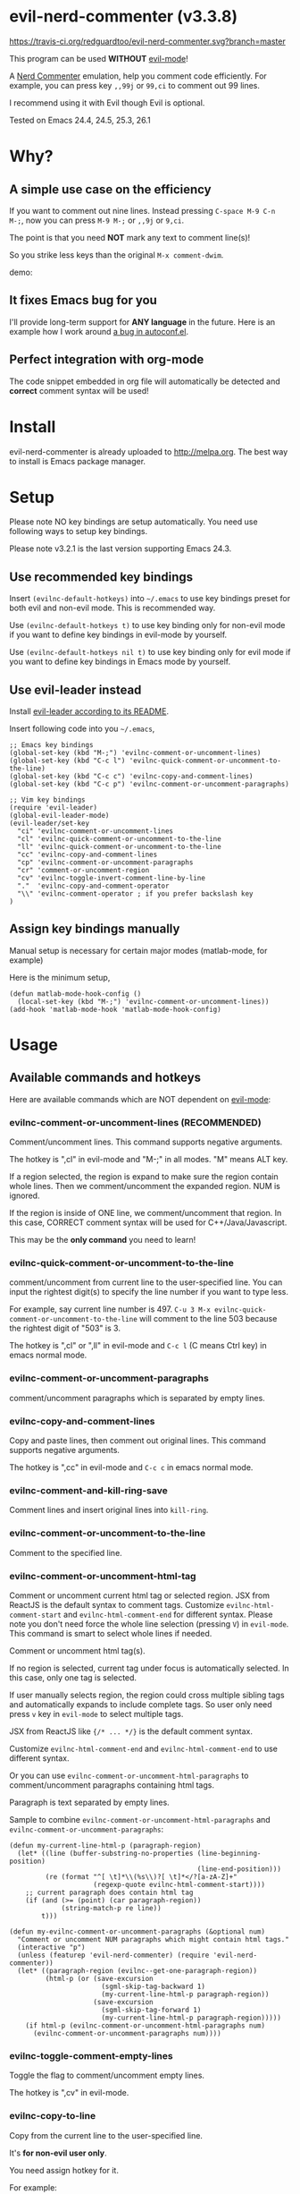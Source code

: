 * evil-nerd-commenter (v3.3.8)

[[https://travis-ci.org/redguardtoo/evil-nerd-commenter][https://travis-ci.org/redguardtoo/evil-nerd-commenter.svg?branch=master]]
[[http://melpa.org/#/evil-nerd-commenter][file:http://melpa.org/packages/evil-nerd-commenter-badge.svg]] [[http://stable.melpa.org/#/evil-nerd-commenter][file:http://stable.melpa.org/packages/evil-nerd-commenter-badge.svg]]

This program can be used *WITHOUT* [[http://www.emacswiki.org/Evil][evil-mode]]!

A [[http://www.vim.org/scripts/script.php?script_id=1218][Nerd Commenter]] emulation, help you comment code efficiently. For example, you can press key =,,99j= or =99,ci= to comment out 99 lines.

I recommend using it with Evil though Evil is optional.

Tested on Emacs 24.4, 24.5, 25.3, 26.1

* Why?
** A simple use case on the efficiency
If you want to comment out nine lines. Instead pressing =C-space M-9 C-n M-;=, now you can press =M-9 M-;= or =,,9j= or =9,ci=.

The point is that you need *NOT* mark any text to comment line(s)!

So you strike less keys than the original =M-x comment-dwim=.

demo:

[[https://raw.github.com/redguardtoo/evil-nerd-commenter/master/evil-nerd-commenter-demo.gif]]
** It fixes Emacs bug for you
I'll provide long-term support for *ANY language* in the future. Here is an example how I work around [[https://github.com/redguardtoo/evil-nerd-commenter/issues/3][a bug in autoconf.el]].

** Perfect integration with org-mode
The code snippet embedded in org file will automatically be detected and *correct* comment syntax will be used!
* Install
evil-nerd-commenter is already uploaded to [[http://melpa.org]]. The best way to install is Emacs package manager.
* Setup
Please note NO key bindings are setup automatically. You need use following ways to setup key bindings.

Please note v3.2.1 is the last version supporting Emacs 24.3.
** Use recommended key bindings
Insert =(evilnc-default-hotkeys)= into =~/.emacs= to use key bindings preset for both evil and non-evil mode. This is recommended way.

Use =(evilnc-default-hotkeys t)= to use key binding only for non-evil mode if you want to define key bindings in evil-mode by yourself.

Use =(evilnc-default-hotkeys nil t)= to use key binding only for evil mode if you want to define key bindings in Emacs mode by yourself.
** Use evil-leader instead
Install [[https://github.com/cofi/evil-leader][evil-leader according to its README]].

Insert following code into you =~/.emacs=,
#+BEGIN_SRC elisp
;; Emacs key bindings
(global-set-key (kbd "M-;") 'evilnc-comment-or-uncomment-lines)
(global-set-key (kbd "C-c l") 'evilnc-quick-comment-or-uncomment-to-the-line)
(global-set-key (kbd "C-c c") 'evilnc-copy-and-comment-lines)
(global-set-key (kbd "C-c p") 'evilnc-comment-or-uncomment-paragraphs)

;; Vim key bindings
(require 'evil-leader)
(global-evil-leader-mode)
(evil-leader/set-key
  "ci" 'evilnc-comment-or-uncomment-lines
  "cl" 'evilnc-quick-comment-or-uncomment-to-the-line
  "ll" 'evilnc-quick-comment-or-uncomment-to-the-line
  "cc" 'evilnc-copy-and-comment-lines
  "cp" 'evilnc-comment-or-uncomment-paragraphs
  "cr" 'comment-or-uncomment-region
  "cv" 'evilnc-toggle-invert-comment-line-by-line
  "."  'evilnc-copy-and-comment-operator
  "\\" 'evilnc-comment-operator ; if you prefer backslash key
)
#+END_SRC

** Assign key bindings manually
Manual setup is necessary for certain major modes (matlab-mode, for example)

Here is the minimum setup,
#+begin_src elisp
(defun matlab-mode-hook-config ()
  (local-set-key (kbd "M-;") 'evilnc-comment-or-uncomment-lines))
(add-hook 'matlab-mode-hook 'matlab-mode-hook-config)
#+end_src
* Usage
** Available commands and hotkeys
Here are available commands which are NOT dependent on [[http://emacswiki.org/emacs/Evil][evil-mode]]:
*** evilnc-comment-or-uncomment-lines (RECOMMENDED)
Comment/uncomment lines. This command supports negative arguments.

The hotkey is ",cl" in evil-mode and "M-;" in all modes. "M" means ALT key.

If a region selected, the region is expand to make sure the region contain
whole lines. Then we comment/uncomment the expanded region. NUM is ignored.

If the region is inside of ONE line, we comment/uncomment that region. In this case, CORRECT comment syntax will be used for C++/Java/Javascript.

This may be the *only command* you need to learn!
*** evilnc-quick-comment-or-uncomment-to-the-line
comment/uncomment from current line to the user-specified line. You can input the rightest digit(s) to specify the line number if you want to type less.

For example, say current line number is 497. =C-u 3 M-x evilnc-quick-comment-or-uncomment-to-the-line= will comment to the line 503 because the rightest digit of "503" is 3.

The hotkey is ",cl" or ",ll" in evil-mode and =C-c l= (C means Ctrl key) in emacs normal mode.

*** evilnc-comment-or-uncomment-paragraphs
comment/uncomment paragraphs which is separated by empty lines.

*** evilnc-copy-and-comment-lines
Copy and paste lines, then comment out original lines. This command supports negative arguments.

The hotkey is ",cc" in evil-mode and =C-c c= in emacs normal mode.
*** evilnc-comment-and-kill-ring-save
Comment lines and insert original lines into =kill-ring=.
*** evilnc-comment-or-uncomment-to-the-line
Comment to the specified line.
*** evilnc-comment-or-uncomment-html-tag
Comment or uncomment current html tag or selected region.
JSX from ReactJS is the default syntax to comment tags.
Customize =evilnc-html-comment-start= and =evilnc-html-comment-end= for different syntax.
Please note you don't need force the whole line selection (pressing =V=) in =evil-mode=. This command is smart to select whole lines if needed.

Comment or uncomment html tag(s).

If no region is selected, current tag under focus is automatically selected.
In this case, only one tag is selected.

If user manually selects region, the region could cross multiple sibling tags and automatically expands to include complete tags. So user only need press =v= key in =evil-mode= to select multiple tags.

JSX from ReactJS like ={/* ... */}= is the default comment syntax.

Customize =evilnc-html-comment-end= and =evilnc-html-comment-end= to use different syntax.

Or you can use =evilnc-comment-or-uncomment-html-paragraphs= to comment/uncomment paragraphs containing html tags.

Paragraph is text separated by empty lines.


Sample to combine =evilnc-comment-or-uncomment-html-paragraphs= and =evilnc-comment-or-uncomment-paragraphs=:
#+begin_src elisp
(defun my-current-line-html-p (paragraph-region)
  (let* ((line (buffer-substring-no-properties (line-beginning-position)
                                               (line-end-position)))
         (re (format "^[ \t]*\\(%s\\)?[ \t]*</?[a-zA-Z]+"
                     (regexp-quote evilnc-html-comment-start))))
    ;; current paragraph does contain html tag
    (if (and (>= (point) (car paragraph-region))
             (string-match-p re line))
        t)))

(defun my-evilnc-comment-or-uncomment-paragraphs (&optional num)
  "Comment or uncomment NUM paragraphs which might contain html tags."
  (interactive "p")
  (unless (featurep 'evil-nerd-commenter) (require 'evil-nerd-commenter))
  (let* ((paragraph-region (evilnc--get-one-paragraph-region))
         (html-p (or (save-excursion
                       (sgml-skip-tag-backward 1)
                       (my-current-line-html-p paragraph-region))
                     (save-excursion
                       (sgml-skip-tag-forward 1)
                       (my-current-line-html-p paragraph-region)))))
    (if html-p (evilnc-comment-or-uncomment-html-paragraphs num)
      (evilnc-comment-or-uncomment-paragraphs num))))
#+end_src
*** evilnc-toggle-comment-empty-lines
Toggle the flag to comment/uncomment empty lines.

The hotkey is ",cv" in evil-mode.
*** evilnc-copy-to-line
Copy from the current line to the user-specified line.

It's *for non-evil user only*.

You need assign hotkey for it.

For example:
#+BEGIN_SRC elisp
(global-set-key (kbd "C-c C-t C-l") 'evilnc-copy-to-line)
#+END_SRC
*** evilnc-toggle-invert-comment-line-by-line
Toggle flag =evilnc-invert-comment-line-by-line=.

When the flag is true, the command =evilnc-comment-or-uncomment-lines=, =evilnc-comment-or-uncomment-to-the-line=, and =evilnc-comment-or-uncomment-paragraphs= will be influenced. They will *invert* each line's comment status instead comment the whole thing.

Please note this command may NOT work on complex evil text object.
*** evilnc-kill-to-line
Kill from the current line to the user-specified line.

It's *for non-evil user only*.

You need assign hotkey for it.

For example:
#+BEGIN_SRC elisp
(global-set-key (kbd "C-c C-t C-l") 'evilnc-kill-to-line)
#+END_SRC
*** evilnc-comment-both-snippet-html
If a line is snippet wrapped HTML tags in HTML template, only the HTML syntax is used to comment out the line by default.

But if you =(setq evilnc-comment-both-snippet-html t)=, snippet will be commented out with its own syntax at first. Then the wrapped html tag will be comment out using HTML syntax. This flag has effect on all above commands.  [[http://web-mode.org/][Web-mode]] should be enabled to use this flag.
*** Use imenu to list and jump to comments in current file
Please setup `imenu-create-index-function' to `evilnc-imenu-create-index-function'.

Setup on using =counsel-imenu= to list comments in current buffer,
#+begin_src elisp
(defun counsel-imenu-comments ()
  (interactive)
  (let* ((imenu-create-index-function 'evilnc-imenu-create-index-function))
    (unless (featurep 'counsel) (require 'counsel))
    (counsel-imenu)))
#+end_src
** Examples
*** Comment lines
=C-u NUM M-x evilnc-comment-or-uncomment-lines=, comment/uncomment next NUM lines.
*** Comment region
Select a region and =M-x evilnc-comment-or-uncomment-lines=. The region will be *automatically expanded to contain whole lines*. Then we comment/uncomment the region.
*** Comment to the line number
=C-u 56 M-x evilnc-comment-or-uncomment-to-the-line=, comment/uncomment *from current line* to line 56.
*** Copy and comment
=C-u 2 M-x evilnc-copy-and-comment-lines=, copy 2 lines and paste them below the original line. Then comment out original lines. The focus will be moved to the new lines.
*** Comment paragraph
=C-u 2 M-x evilnc-comment-or-uncomment-paragraphs=, comment out two paragraphs. This is useful if you have large hunk of data to be commented out as below:
#+BEGIN_SRC javascript
var myJson={
  "key1":"v1",
  "key2":"v2",
  "key3":"v3"
}
#+END_SRC
*** Invert comment
Say there are two lines of javascript code,
#+BEGIN_SRC javascript
if(flag==true){ doSomething(); }
//if(flag==false){ doSomething(); }
#+END_SRC
The first line is production code. The second line is your debug code. You want to invert the comment status of these two lines (for example, comment out first line and uncomment the second line) for debug purpose.

All you need to is =M-x evilnc-toggle-invert-comment-line-by-line= then =C-u 2 evilnc-comment-or-uncomment-lines=. The first command turn on some flag, so the behavior of (un)commenting is different.
* Evil usage
If you use [[http://emacswiki.org/emacs/Evil][Evil]], you can use [[http://vimdoc.sourceforge.net/htmldoc/motion.html#text-objects][text objects and motions]]. But if you only *deals with lines*, I suggest using =evilnc-comment-or-uncomment-lines= instead.
** commenter text object "c"
We defined commenter text object "c" which can have *multi-lines*.

Press =vac= to select outer object (comment with limiters).

Press =vic= to select inner object (comment without limiter).

You can assign other key instead of "c" to the text object by customizing =evilnc-comment-text-object=.
** evilnc-comment-operator
=evilnc-comment-operator= acts much like the delete/change operator. Takes a motion or text object and comments it out, yanking its content in the process.

Example 1: ",,," to comment out the current line.

Example 2: ",,9j" to comment out the next 9 lines.

Example 3: ",,99G" to comment from the current line to line 99.

Example 4: ",,a(" to comment out the current s-expression, or ",,i(" to only comment out the s-expression's content.  Similarly for blocks ",,a{", etc.

Example 5: ",,ao" to comment out the current symbol, or ",,aW" to comment out the current WORD.  Could be useful when commenting out function parameters, for instance.

Example 6: ",,w" comment to the beginning of the next word, ",,e" to the end of the next word, ",,b" to the beginning of the previous word.

Example 7: ",,it", comment the region inside html tags (all html major modes are supported , *including [[http://web-mode.org/][web-mode]]*)

** evilnc-copy-and-comment-operator
=evilnc-copy-and-comment-operator= is another evil-mode operator. Instead of commenting out the text in the operator-range, it inserts an copy of the text in the range and comments out that copy. Its hot key is ",.". For example, ",.," to comment out the current line.

* Tips
** Yank in evil-mode
You can yank to line 99 using hotkey =y99G= or =y99gg=. That's the feature from evil-mode.

Please read vim manual on "text objects and motions".
** Change comment style
For example, if you prefer double slashes =//= instead of slash-stars =/* ... */= in =c-mode=, insert below code into your =~/.emacs=:
#+BEGIN_SRC elisp
(add-hook 'c-mode-common-hook
  (lambda ()
    ;; Preferred comment style
    (setq comment-start "// "
          comment-end "")))
#+END_SRC

Thanks for [[https://github.com/mcandre][Andrew Pennebaker (aka mcandre)]] providing this tip.
** Comment code snippet
Please install [[https://github.com/redguardtoo/evil-matchit][evil-matchit]]. You can press =vi=%= to select a region between tags and press =M-;= to comment the region.

Most popular programming languages are supported.
** Comment and uncomment Lisp code
- Make sure Evil installed
- Press ",,a("
** Choose the style of copy and comment
You can setup =evilnc-original-above-comment-when-copy-and-comment= to decide which style to use when =evilnc-copy-and-comment-lines= or =evilnc-copy-and-comment-operator=,
- Place the commented out text above original text
- Or place the original text above commented out text
* Credits
- [[https://github.com/lalopmak][Lally Oppenheimer (AKA lalopmak)]] added the support for text-object in Evil
- [[https://github.com/ryuslash][Tom Willemse (AKA ryuslash)]] provided the fix to make Emacs 24.4 work
- [[https://github.com/TheBB][Eivind Fonn (AKA TheBB)]] fixed the web-mode issue #45
- [[https://github.com/Dickby][Dickby]] provided =evilnc-copy-and-comment-operator=
* Contact me
Report bug at [[https://github.com/redguardtoo/evil-nerd-commenter]].
